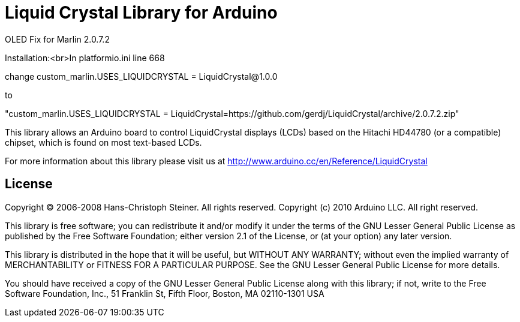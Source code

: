 = Liquid Crystal Library for Arduino =

OLED Fix for Marlin 2.0.7.2

Installation:<br>In platformio.ini line 668

change
custom_marlin.USES_LIQUIDCRYSTAL = LiquidCrystal@1.0.0

to

"custom_marlin.USES_LIQUIDCRYSTAL = LiquidCrystal=https://github.com/gerdj/LiquidCrystal/archive/2.0.7.2.zip"



This library allows an Arduino board to control LiquidCrystal displays (LCDs) based on the Hitachi HD44780 (or a compatible) chipset, which is found on most text-based LCDs.

For more information about this library please visit us at
http://www.arduino.cc/en/Reference/LiquidCrystal

== License ==

Copyright (C) 2006-2008 Hans-Christoph Steiner. All rights reserved.
Copyright (c) 2010 Arduino LLC. All right reserved.

This library is free software; you can redistribute it and/or
modify it under the terms of the GNU Lesser General Public
License as published by the Free Software Foundation; either
version 2.1 of the License, or (at your option) any later version.

This library is distributed in the hope that it will be useful,
but WITHOUT ANY WARRANTY; without even the implied warranty of
MERCHANTABILITY or FITNESS FOR A PARTICULAR PURPOSE. See the GNU
Lesser General Public License for more details.

You should have received a copy of the GNU Lesser General Public
License along with this library; if not, write to the Free Software
Foundation, Inc., 51 Franklin St, Fifth Floor, Boston, MA 02110-1301 USA
